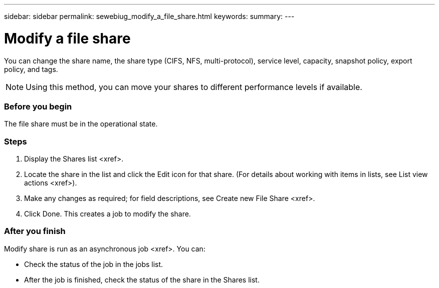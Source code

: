 ---
sidebar: sidebar
permalink: sewebiug_modify_a_file_share.html
keywords:
summary:
---

= Modify a file share
:hardbreaks:
:nofooter:
:icons: font
:linkattrs:
:imagesdir: ./media/

//
// This file was created with NDAC Version 2.0 (August 17, 2020)
//
// 2020-10-20 10:59:39.339081
//

[.lead]
You can change the share name, the share type (CIFS, NFS, multi-protocol), service level, capacity, snapshot policy, export policy,  and tags.

[NOTE]
Using this method,  you can move your shares to different performance levels if available.

=== Before you begin

The file share must be in the operational state.

=== Steps

. Display the Shares list <xref>.
. Locate the share in the list and click the Edit icon for that share. (For details about working with items in lists,  see List view actions <xref>).
. Make any changes as required;  for field descriptions, see Create new File Share <xref>.
. Click Done. This creates a job to modify the share.

=== After you finish

Modify share is run as an asynchronous job <xref>. You can:

* Check the status of the job in the jobs list.
* After the job is finished, check the status of the share in the Shares list.


